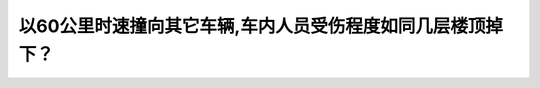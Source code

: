 .. raw:: html

   <div class="question-page">
   <div class="test-name">New加拿大BC驾照考试笔试全真模拟题2024版</div>

.. meta::
   :description: 以60公里时速撞向其它车辆,车内人员受伤程度如同几层楼顶掉下？
   :keywords: 温哥华驾照笔试,  温哥华驾照,  BC省驾照笔试速度撞击, 受伤程度, 高速危险

.. raw:: html

   <div class="question-card">


以60公里时速撞向其它车辆,车内人员受伤程度如同几层楼顶掉下？
==============================================================

.. raw:: html

   <hr>

.. raw:: html

   <div id="q75" class="quiz">
       <div class="option" id="q75-A" onclick="selectOption('q75', 'A', true)">
           A. 4层
       </div>
       <div class="option" id="q75-B" onclick="selectOption('q75', 'B', false)">
           B. 1层
       </div>
       <div class="option" id="q75-C" onclick="selectOption('q75', 'C', false)">
           C. 2层
       </div>
       <div class="option" id="q75-D" onclick="selectOption('q75', 'D', false)">
           D. 3层
       </div>
       <p id="q75-result" class="result"></p>
   </div>

   <hr>

.. dropdown:: ►|explanation|

   以60公里/小时的速度撞击其他车辆相当于从4层楼高处跌落，显示了高速撞击的危险性。

.. raw:: html

   <div class="nav-buttons">
       <a href="q74.html" class="button">|prev_question|</a>
       <span class="page-indicator">75 / 200</span>
       <a href="q76.html" class="button">|next_question|</a>
   </div>
   </div>

   </div>
